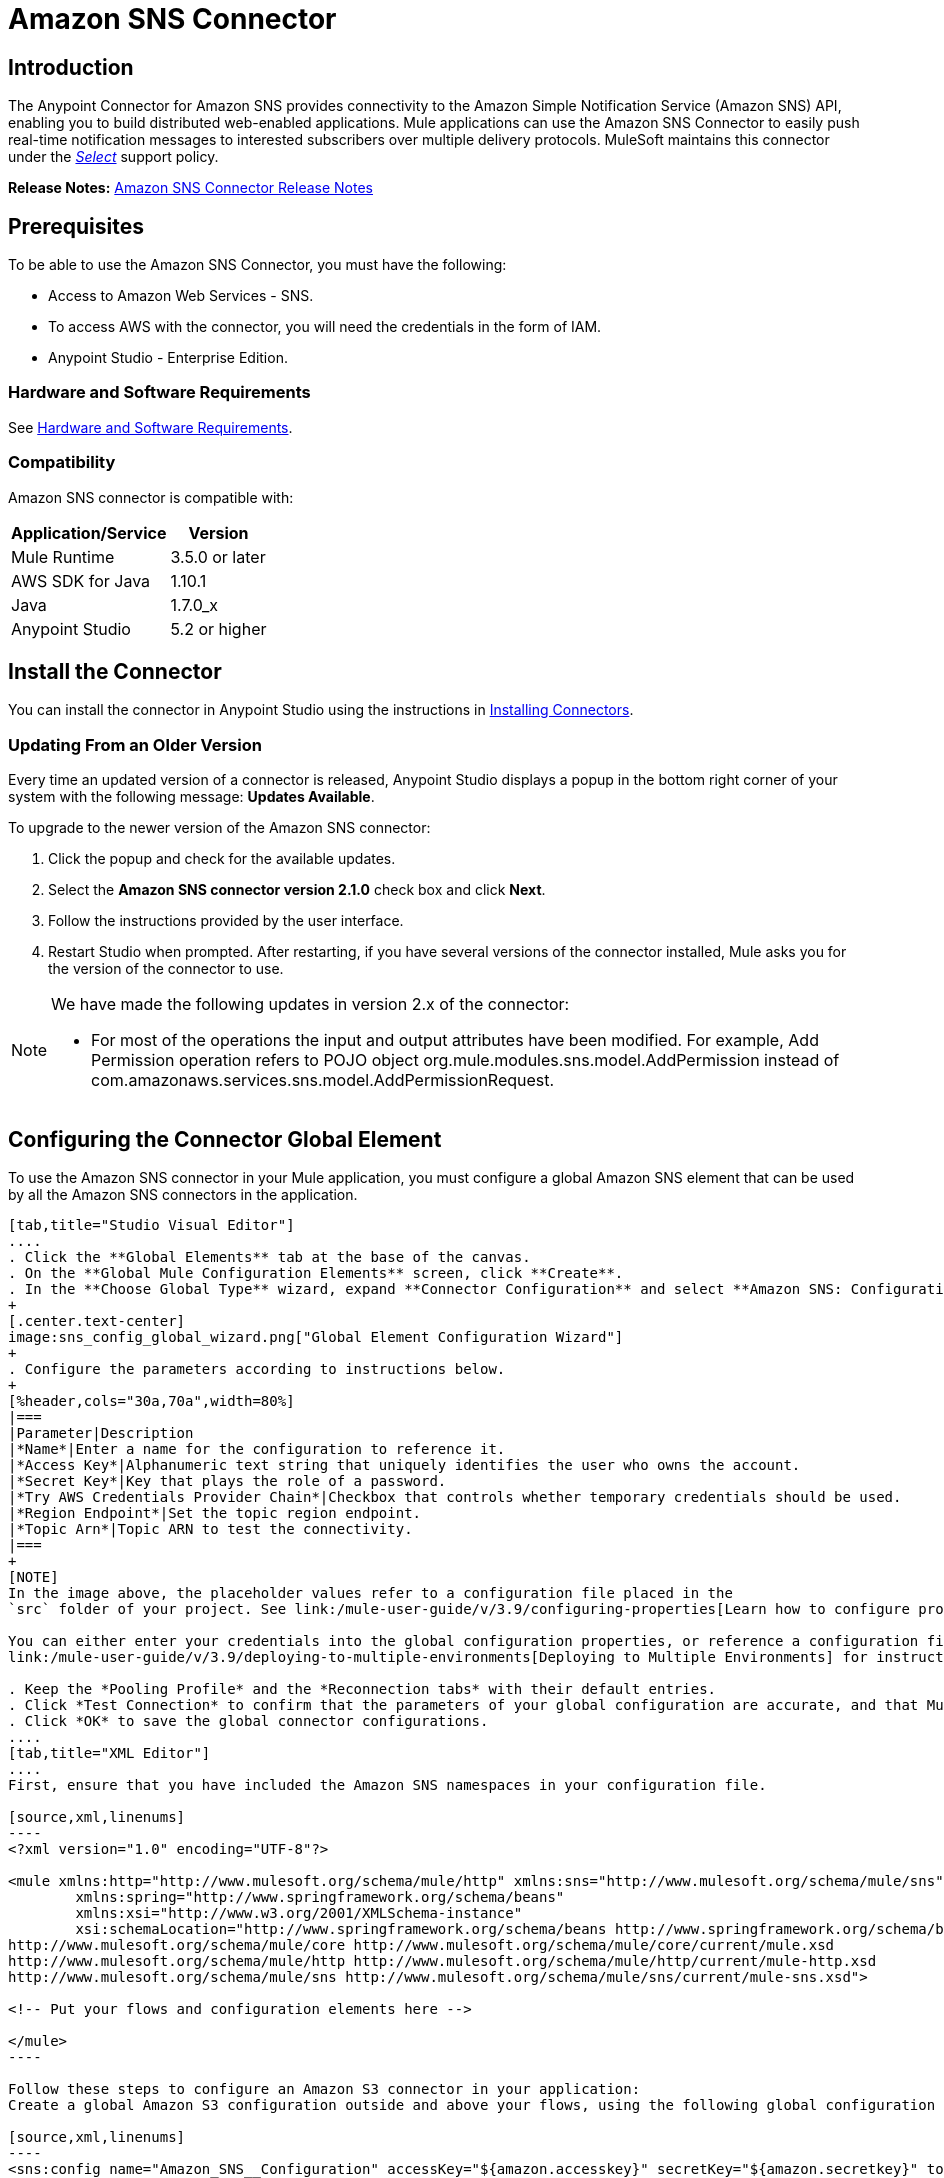 = Amazon SNS Connector
:keywords: anypoint studio, connector, sns, amazon sns, user guide
:imagesdir: ./_images

[[intro]]
== Introduction

The Anypoint Connector for Amazon SNS provides connectivity to the Amazon Simple Notification Service (Amazon SNS) API, enabling you to build distributed web-enabled applications. Mule applications can use the Amazon SNS Connector to easily push real-time notification messages to interested subscribers over multiple delivery protocols. MuleSoft maintains this connector under the link:/mule-user-guide/v/3.9/anypoint-connectors#connector-categories[_Select_] support policy.

*Release Notes:* link:/release-notes/amazon-sns-connector-release-notes[Amazon SNS Connector Release Notes]

[[prerequisites]]
== Prerequisites

To be able to use the Amazon SNS Connector, you must have the following:

* Access to Amazon Web Services - SNS.
* To access AWS with the connector, you will need the credentials in the form of IAM.
* Anypoint Studio - Enterprise Edition.

[[requirements]]
=== Hardware and Software Requirements

See link:/mule-user-guide/v/3.9/hardware-and-software-requirements[Hardware and Software Requirements].

[[compatibility]]
=== Compatibility

Amazon SNS connector is compatible with:

[%header%autowidth.spread]
|===
|Application/Service|Version
|Mule Runtime|3.5.0 or later
|AWS SDK for Java|1.10.1
|Java|1.7.0_x
|Anypoint Studio|5.2 or higher
|===

[[install]]
== Install the Connector

You can install the connector in Anypoint Studio using the instructions in link:/mule-user-guide/v/3.9/installing-connectors[Installing Connectors].


[[upgrading]]
=== Updating From an Older Version

Every time an updated version of a connector is released, Anypoint Studio displays a popup in the bottom right corner of your system with the following message: *Updates Available*.

To upgrade to the newer version of the Amazon SNS connector:

. Click the popup and check for the available updates.
. Select the *Amazon SNS connector version 2.1.0* check box and click *Next*.
. Follow the instructions provided by the user interface.
. Restart Studio when prompted. After restarting, if you have several versions of the connector installed, Mule asks you for the version of the connector to use.

[NOTE]
====
We have made the following updates in version 2.x of the connector:

* For most of the operations the input and output attributes have been modified. For example, Add Permission operation refers to POJO object org.mule.modules.sns.model.AddPermission instead of com.amazonaws.services.sns.model.AddPermissionRequest.
====

[[config]]
== Configuring the Connector Global Element

To use the Amazon SNS connector in your Mule application, you must configure a global Amazon SNS element that can be used by all the Amazon SNS connectors in the application.


[tabs]
------
[tab,title="Studio Visual Editor"]
....
. Click the **Global Elements** tab at the base of the canvas.
. On the **Global Mule Configuration Elements** screen, click **Create**.
. In the **Choose Global Type** wizard, expand **Connector Configuration** and select **Amazon SNS: Configuration** and click **Ok.**
+
[.center.text-center]
image:sns_config_global_wizard.png["Global Element Configuration Wizard"]
+
. Configure the parameters according to instructions below.
+
[%header,cols="30a,70a",width=80%]
|===
|Parameter|Description
|*Name*|Enter a name for the configuration to reference it.
|*Access Key*|Alphanumeric text string that uniquely identifies the user who owns the account.
|*Secret Key*|Key that plays the role of a password.
|*Try AWS Credentials Provider Chain*|Checkbox that controls whether temporary credentials should be used.
|*Region Endpoint*|Set the topic region endpoint.
|*Topic Arn*|Topic ARN to test the connectivity.
|===
+
[NOTE]
In the image above, the placeholder values refer to a configuration file placed in the
`src` folder of your project. See link:/mule-user-guide/v/3.9/configuring-properties[Learn how to configure properties].

You can either enter your credentials into the global configuration properties, or reference a configuration file that contains these values. For simpler maintenance and better re-usability of your project, Mule recommends that you use a configuration file. Keeping these values in a separate file is useful if you need to deploy to different environments, such as production, development, and QA, where your access credentials differ. See
link:/mule-user-guide/v/3.9/deploying-to-multiple-environments[Deploying to Multiple Environments] for instructions on how to manage this.

. Keep the *Pooling Profile* and the *Reconnection tabs* with their default entries.
. Click *Test Connection* to confirm that the parameters of your global configuration are accurate, and that Mule is able to successfully connect to your instance of Amazon S3. Read more about this in  link:/anypoint-studio/v/6/testing-connections[Testing Connections].
. Click *OK* to save the global connector configurations.
....
[tab,title="XML Editor"]
....
First, ensure that you have included the Amazon SNS namespaces in your configuration file.

[source,xml,linenums]
----
<?xml version="1.0" encoding="UTF-8"?>

<mule xmlns:http="http://www.mulesoft.org/schema/mule/http" xmlns:sns="http://www.mulesoft.org/schema/mule/sns" xmlns="http://www.mulesoft.org/schema/mule/core" xmlns:doc="http://www.mulesoft.org/schema/mule/documentation"
	xmlns:spring="http://www.springframework.org/schema/beans"
	xmlns:xsi="http://www.w3.org/2001/XMLSchema-instance"
	xsi:schemaLocation="http://www.springframework.org/schema/beans http://www.springframework.org/schema/beans/spring-beans-current.xsd
http://www.mulesoft.org/schema/mule/core http://www.mulesoft.org/schema/mule/core/current/mule.xsd
http://www.mulesoft.org/schema/mule/http http://www.mulesoft.org/schema/mule/http/current/mule-http.xsd
http://www.mulesoft.org/schema/mule/sns http://www.mulesoft.org/schema/mule/sns/current/mule-sns.xsd">

<!-- Put your flows and configuration elements here -->

</mule>
----

Follow these steps to configure an Amazon S3 connector in your application:
Create a global Amazon S3 configuration outside and above your flows, using the following global configuration code.

[source,xml,linenums]
----
<sns:config name="Amazon_SNS__Configuration" accessKey="${amazon.accesskey}" secretKey="${amazon.secretkey}" topicArn="${amazon.sns.topic.arn}" doc:name="Amazon SNS: Configuration"/>
----
....
------


[[using-the-connector]]
== Using This Connector

[NOTE]
See the full list of operations for the latest version of the connector https://mulesoft.github.io/mule-amazon-sns-connector/[here].


Amazon SNS connector is an operation-based connector, which means that when you add the connector to your flow, you need to configure a specific operation for the connector to perform. The connector currently supports the following list of operations:

* Add Permission
* Confirm Subscription
* Create Platform Application
* Create Platform Endpoint
* Create Topic
* Delete Endpoint
* Delete Platform Application
* Delete Topic
* Get Endpoint Attributes
* Get Platform Application Attributes
* Get Subscription Attributes
* Get Topic Attributes
* List Endpoint By Platform Application
* List Platform Application
* List Subscriptions By Topic
* List Subscriptions
* List Topics
* Publish
* Remove Permission
* Set Endpoint Attributes
* Set Platform Application Attributes
* Set Subscription Attributes
* Set Topic Attributes
* Subscribe
* Unsubscribe


=== Connector Namespace and Schema

When designing your application in Studio, the act of dragging the connector from the palette onto the Anypoint Studio canvas should automatically populate the XML code with the connector *namespace* and *schema location*.

*Namespace:* `+http://www.mulesoft.org/schema/mule/sns+`
*Schema Location:* `+http://www.mulesoft.org/schema/mule/sns/current/mule-sns.xsd+`

[TIP]
If you are manually coding the Mule application in Studio's XML editor or other text editor, paste these into the header of your *Configuration XML*, inside the `<mule>` tag.

[source, xml,linenums]
----
<mule xmlns="http://www.mulesoft.org/schema/mule/core"
      xmlns:xsi="http://www.w3.org/2001/XMLSchema-instance"
      xmlns:sns="http://www.mulesoft.org/schema/mule/sns"
      xsi:schemaLocation="
               http://www.mulesoft.org/schema/mule/core
               http://www.mulesoft.org/schema/mule/core/current/mule.xsd
               http://www.mulesoft.org/schema/mule/sns
               http://www.mulesoft.org/schema/mule/sns/current/mule-sns.xsd">

      <!-- here go your global configuration elements and flows -->

</mule>
----

=== Using the Connector in a Mavenized Mule App

If you are coding a Mavenized Mule application, this XML snippet must be included in your `pom.xml` file.

[source,xml,linenums]
----
<dependency>
    <groupId>org.mule.modules</groupId>
    <artifactId>mule-module-sns</artifactId>
    <version>RELEASE</version>
</dependency>
----

[TIP]
====
Inside the `<version>` tags, put the desired version number, the word `RELEASE` for the latest release, or `SNAPSHOT` for the latest available version. The available versions to date are:

* *3.0.0*
* *2.1.0*
* *2.0.0*
====


[[use-cases-and-demos]]
== Use Cases and Demos
Listed below are the few common use cases for the connector:

[%autowidth.spread]
|===
|*Sending Amazon SNS Messages to Amazon SQS Queues*|Amazon SNS works closely with Amazon Simple Queue Service (Amazon SQS).By using Amazon SNS and Amazon SQS together, messages can be delivered to applications that require immediate notification of an event, and also persisted in an Amazon SQS queue for other applications to process at a later time.
|*Sending Amazon SNS Messages to HTTP/HTTPS Endpoints*|You can use Amazon SNS to send notification messages to one or more HTTP or HTTPS endpoints. When you subscribe an endpoint to a topic, you can publish a notification to the topic and Amazon SNS sends an HTTP POST request delivering the contents of the notification to the subscribed endpoint.
|===


[[example-use-case]]
=== Demo Mule Application Using the Connector

Send messages to Amazon SQS Queue.

When you *subscribe an Amazon SQS queue to an Amazon SNS topic*, you can publish a message to the topic and Amazon SNS sends an Amazon SQS message to the subscribed queue.

[.center.text-center]
image:sns_usecase_flow.png[Sending messages to SQS Queue]

[NOTE]
====
You can now subscribe an Amazon SQS queue to an Amazon SNS topic using the AWS Management Console for Amazon SQS, which simplifies the process. Follow the steps mentioned in link:http://docs.aws.amazon.com/AWSSimpleQueueService/latest/SQSDeveloperGuide/sqssubscribe.html[Subscribe Queue to Amazon SNS Topic].
====

. Create a new **Mule Project** in Anypoint Studio.
. Add the below properties to `mule-app.properties` file to hold your Amazon SNS and SQS credentials and place it in the project's `src/main/app` directory.
+
[source,code,linenums]
----
amazon.accesskey=<Access Key>
amazon.secretkey=<Secret Key>
amazon.sns.topic.arn=<SNS Topic ARN>
amazon.sns.topic.region=<SNS Topic Region>

amazon.sqs.queue.name=<SQS Queue Name>
amazon.sqs.queue.region=<SQS Queue Region>
amazon.sqs.queue.url=<SQS Queue URL>
----
+
. Drag a **HTTP connector** onto the canvas and configure the following parameters:
+
image:sns-http-props.png[sns http config props]
+
[%header%autowidth.spread]
|===
|Parameter|Value
|*Display Name*|HTTP
|*Connector Configuration*| If no HTTP element has been created yet, click the plus sign to add a new **HTTP Listener Configuration** and click **OK** (leave the values to its defaults).
|*Path*|/
|===
+
. Drag the **Amazon SNS Connector** next to the HTTP endpoint component.
. Configure the SNS connector by adding a new **Amazon SNS Global Element**. Click the plus sign next to the *Connector Configuration* field.
.. Configure the global element according to the table below:
+
[%header%autowidth.spread]
|===
|Parameter|Description|Value
|*Name*|Enter a name for the configuration to reference it.|<Configuration_Name>
|*Access Key*|Alphanumeric text string that uniquely identifies the user who owns the account.|`${amazon.accesskey}`
|*Secret Key*|Key that plays the role of a password.|`${amazon.secretkey}`
|*Region Endpoint*|Set the topic region endpoint.|`${amazon.sns.topic.region}`
|*Topic Arn*|Topic ARN to test the connectivity.|`${amazon.sns.topic.arn}`
|===
.. Your configuration should look like this:
+
image:sns-use-case-config.png[sns use case config]
+
.. The corresponding XML configuration should be as follows:
+
[source,xml]
----
<sns:config name="Amazon_SNS__Configuration" accessKey="${amazon.accesskey}" secretKey="${amazon.secretkey}" doc:name="Amazon SNS: Configuration" testTopicArn="${amazon.sns.topic.arn}" region="${amazon.sns.topic.region}"/>
----
+
. Click **Test Connection** to confirm that Mule can connect with the SNS instance. If the connection is successful, click **OK** to save the configurations. Otherwise, review or correct any incorrect parameters, then test again.
. Back in the properties editor of the Amazon SNS connector, configure the remaining parameters:
+
[%header%autowidth.spread]
|===
|Parameter|Value
2+|*Basic Settings*
|Display Name|Publish message to topic (or any other name you prefer).
|Connector Configuration|Amazon_SNS__Configuration (the reference name to the global element you have created).
|Operation| publish
2+|*General*
|Define attributes|Select to define the Publish attributes
|Topic Arn|`${amazon.sns.topic.arn}` (or any other topic arn).
|Message|Hello World!
|Subject|Testing publish to queue.
|===

+
image:sns-publish-message-to-flow.png[publish message connector props]
. Check that your XML looks like this:
+
[source,xml]
----
<sns:publish config-ref="Amazon_SNS__Configuration" doc:name="Publish message to topic">
    <sns:publish topicArn="${amazon.sns.topic.arn}"  message="Hello world!" subject="Testing publish to queue"/>
</sns:publish>
----
. Add a **Logger** scope after the Amazon SNS connector to print the data that is being processed by the Publish operation in the Mule Console. Configure the Logger according to the table below.
+
[%header%autowidth.spread]
|===
|Parameter|Value
|*Display Name*|Logger (or any other name you prefer)
|*Message*|Message ID: `#[payload]`
|*Level*|INFO
|===
+
image:sns-logger.png[sns-logger]
. Now let's add another flow to receive the message published by SNS.
. Drag a Flow scope onto the palette.
. Drag the **Amazon SQS Connector** next to the HTTP endpoint component and configure it according to the steps below:
. Click the plus sign next to the *Connector Configuration* field to add a new *Amazon SQS Global Element*.
.. Configure the global element according to the table below:
+
[%header%autowidth.spread]
|===
|Parameter|Description|Value
|*Name*|Enter a name for the configuration to reference it.|<Configuration_Name>
|*Access Key*|Alphanumeric text string that uniquely identifies the user who owns the account.|`${amazon.accesskey}`
|*Secret Key*|Key that plays the role of a password.|`${amazon.secretkey}`
|*Queue Name*|Set the name of the queue.|`${amazon.sqs.queue.name}`
|*Queue URL*|Set the queue URL|`${amazon.sqs.queue.url}`
|*Region Endpoint*|Set the queue reqion|`${amazon.sqs.queue.region}`
|===
+
.. Your configuration should look like this:
+
image:sns-sqs-config.png[sns-sqs-config]
+
.. The corresponding XML configuration should be as follows:
+
[source,xml]
----
<sqs:config name="Amazon_SQS__Configuration" accessKey="${amazon.accesskey}" secretKey="${amazon.secretkey}" doc:name="Amazon SQS: Configuration" defaultQueueName="${amazon.sqs.queue.name}" region="${amazon.sqs.queue.region}" url="${amazon.sqs.queue.url}"/>
----
+
. Click **Test Connection** to confirm that Mule can connect with the SQS instance. If the connection is successful, click **OK** to save the configurations. Otherwise, review or correct any incorrect parameters, then test again.
. Back in the properties editor of the Amazon SQS connector, configure the remaining parameters:
+
[%header%autowidth.spread]
|===
|Parameter|Value
2+|*Basic Settings*
|Display Name|Amazon SQS (Streaming) (or any other name you prefer).
|Connector Configuration|Amazon_SQS__Configuration (the reference name to the global element you have created).
|Operation| Receive messages
|===
+
. Check that your XML looks as follows:
+
[source,xml]
----
<sqs:receive-messages config-ref="Amazon_SQS__Configuration" doc:name="Amazon SQS (Streaming)"/>
----
. Add a *Logger* scope after the Amazon SQS connector to print the data that is being passed by the Receive operation in the Mule Console. Configure the Logger according to the table below.
+
[%header%autowidth.spread]
|===
|Parameter|Value
|*Display Name*|Display Message (or any other name you prefer)
|*Message*|Received Message : `#[payload]`
|*Level*|INFO
|===
+
. Save and **run** the project as a Mule Application. Right-click on project in Package Explorer. *Run As* > *Mule Application*
. Open a web browser and check the response after entering the URL `+http://localhost:8081/+`. The logger will display the published message ID on the browser and the received message on the mule console.

[[example-code]]
=== Demo Mule Application XML Code

Paste this code into your XML Editor to quickly load the flow for this example use case into your Mule application.

[source,xml,linenums]
----
<?xml version="1.0" encoding="UTF-8"?>

<mule xmlns:tracking="http://www.mulesoft.org/schema/mule/ee/tracking" xmlns:sqs="http://www.mulesoft.org/schema/mule/sqs" xmlns:json="http://www.mulesoft.org/schema/mule/json" xmlns:sns="http://www.mulesoft.org/schema/mule/sns" xmlns:http="http://www.mulesoft.org/schema/mule/http" xmlns="http://www.mulesoft.org/schema/mule/core" xmlns:doc="http://www.mulesoft.org/schema/mule/documentation" xmlns:spring="http://www.springframework.org/schema/beans"  xmlns:xsi="http://www.w3.org/2001/XMLSchema-instance" xsi:schemaLocation="http://www.springframework.org/schema/beans http://www.springframework.org/schema/beans/spring-beans-current.xsd
http://www.mulesoft.org/schema/mule/json http://www.mulesoft.org/schema/mule/json/current/mule-json.xsd
http://www.mulesoft.org/schema/mule/http http://www.mulesoft.org/schema/mule/http/current/mule-http.xsd
http://www.mulesoft.org/schema/mule/sqs http://www.mulesoft.org/schema/mule/sqs/current/mule-sqs.xsd
http://www.mulesoft.org/schema/mule/sns http://www.mulesoft.org/schema/mule/sns/current/mule-sns.xsd
http://www.mulesoft.org/schema/mule/core http://www.mulesoft.org/schema/mule/core/current/mule.xsd
http://www.mulesoft.org/schema/mule/ee/tracking http://www.mulesoft.org/schema/mule/ee/tracking/current/mule-tracking-ee.xsd">
    <http:listener-config name="HTTP_Listener_Configuration" host="0.0.0.0" port="8081" doc:name="HTTP Listener Configuration"/>
    <sqs:config name="Amazon_SQS__Configuration" accessKey="${amazon.accesskey}" secretKey="${amazon.secretkey}" doc:name="Amazon SQS: Configuration" defaultQueueName="${amazon.sqs.queue.name}" region="${amazon.sqs.queue.region}" url="${amazon.sqs.queue.url}"/>
    <sns:config name="Amazon_SNS__Configuration" accessKey="${amazon.accesskey}" secretKey="${amazon.secretkey}" doc:name="Amazon SNS: Configuration" testTopicArn="${amazon.sns.topic.arn}" region="${amazon.sns.topic.region}"/>
    <flow name="publish_message_to_topic" >
        <http:listener config-ref="HTTP_Listener_Configuration" path="/" doc:name="HTTP"/>
        <sns:publish config-ref="Amazon_SNS__Configuration" doc:name="Publish message to topic">
            <sns:publish topicArn="${amazon.sns.topic.arn}"  message="Hello world!" subject="Testing publish to queue"/>
	    </sns:publish>
        <logger message="Message ID: #[payload]" level="INFO" doc:name="Logger"/>
    </flow>
    <flow name="recieve_message_from_queue">
        <sqs:receive-messages config-ref="Amazon_SQS__Configuration" doc:name="Amazon SQS (Streaming)"/>
        <logger message="Received Message : #[payload]" level="INFO"
			doc:name="Display Message" />
        <logger message="Message with handle : #[header:inbound:sqs.message.receipt.handle]" level="INFO" doc:name="Display Message Handle"/>
    </flow>
</mule>
----


[[demo]]
=== Download Demo Applications

You can download a fully functional example from lhttps://mulesoft.github.io/mule-amazon-sns-connector/[Mule Amazon SNS Connector on github.io].

[[see-also]]
== See Also

* Read more about link:/mule-user-guide/v/3.9/anypoint-connectors[Anypoint Connectors].
